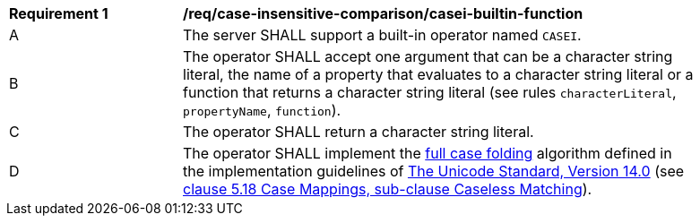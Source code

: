 [[req_case-insensitive-comparison_casei-builtin-function]]
[width="90%",cols="2,6a"]
|===
^|*Requirement {counter:req-id}* |*/req/case-insensitive-comparison/casei-builtin-function*
^|A |The server SHALL support a built-in operator named `CASEI`.
^|B |The operator SHALL accept one argument that can be a character string literal, the name of a property that evaluates to a character string literal or a function that returns a character string literal (see rules `characterLiteral`, `propertyName`, `function`).
^|C |The operator SHALL return a character string literal.
^|D |The operator SHALL implement the https://www.w3.org/TR/charmod-norm/#definitionCaseFolding[full case folding] algorithm defined in the implementation guidelines of https://www.unicode.org/versions/Unicode14.0.0[The Unicode Standard, Version 14.0] (see https://www.unicode.org/versions/Unicode14.0.0/ch05.pdf[clause 5.18 Case Mappings, sub-clause Caseless Matching]).
|===
